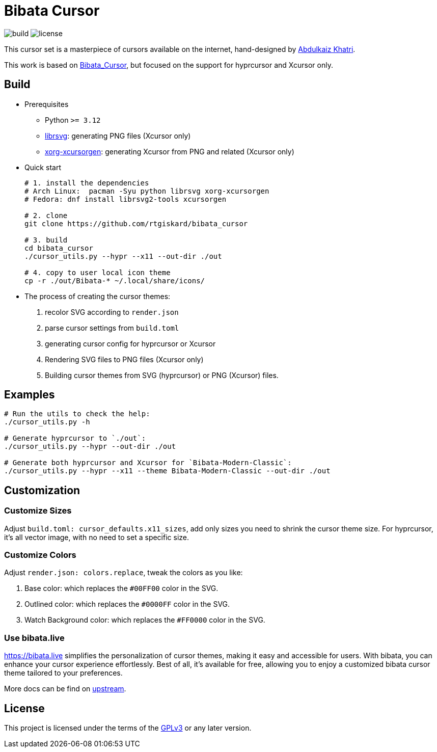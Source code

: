 = Bibata Cursor

image:https://github.com/rtgiskard/bibata_cursor/actions/workflows/build.yaml/badge.svg[build]
image:https://img.shields.io/badge/license-GPLv3-green.svg?style=flat[license]

This cursor set is a masterpiece of cursors available on the internet,
hand-designed by https://twitter.com/ful1e5[Abdulkaiz Khatri].

This work is based on https://github.com/ful1e5/Bibata_Cursor[Bibata_Cursor],
but focused on the support for hyprcursor and Xcursor only.


== Build

- Prerequisites

* Python `>= 3.12`
* https://wiki.gnome.org/Projects/LibRsvg[librsvg]: generating PNG files (Xcursor only)
* https://xorg.freedesktop.org[xorg-xcursorgen]: generating Xcursor from PNG and related (Xcursor only)

- Quick start
+
```bash
# 1. install the dependencies 
# Arch Linux:  pacman -Syu python librsvg xorg-xcursorgen
# Fedora: dnf install librsvg2-tools xcursorgen

# 2. clone
git clone https://github.com/rtgiskard/bibata_cursor

# 3. build
cd bibata_cursor
./cursor_utils.py --hypr --x11 --out-dir ./out

# 4. copy to user local icon theme
cp -r ./out/Bibata-* ~/.local/share/icons/
```

- The process of creating the cursor themes:

1. recolor SVG according to `render.json`
2. parse cursor settings from `build.toml`
3. generating cursor config for hyprcursor or Xcursor
4. Rendering SVG files to PNG files (Xcursor only)
5. Building cursor themes from SVG (hyprcursor) or PNG (Xcursor) files.


== Examples

```bash
# Run the utils to check the help:
./cursor_utils.py -h

# Generate hyprcursor to `./out`:
./cursor_utils.py --hypr --out-dir ./out

# Generate both hyprcursor and Xcursor for `Bibata-Modern-Classic`:
./cursor_utils.py --hypr --x11 --theme Bibata-Modern-Classic --out-dir ./out
```

== Customization

=== Customize Sizes

Adjust `build.toml: cursor_defaults.x11_sizes`, add only sizes you need to shrink the cursor theme size.
For hyprcursor, it's all vector image, with no need to set a specific size.

=== Customize Colors

Adjust `render.json: colors.replace`, tweak the colors as you like:

1. Base color: which replaces the `#00FF00` color in the SVG.
2. Outlined color: which replaces the `#0000FF` color in the SVG.
3. Watch Background color: which replaces the `#FF0000` color in the SVG.

=== Use bibata.live

https://bibata.live simplifies the personalization of cursor themes, making it easy and accessible for users.
With bibata, you can enhance your cursor experience effortlessly. Best of all, it's available for free, allowing you to
enjoy a customized bibata cursor theme tailored to your preferences.

More docs can be find on https://github.com/ful1e5/Bibata_Cursor[upstream].


== License

This project is licensed under the terms of the https://www.gnu.org/licenses/gpl-3.0.html[GPLv3] or any later version.
